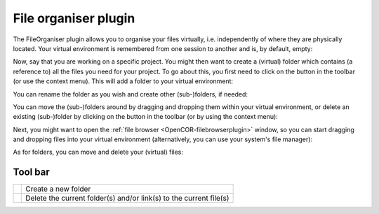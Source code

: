 .. _OpenCOR-fileorganiserplugin:

=====================
File organiser plugin
=====================

The FileOrganiser plugin allows you to organise your files virtually, i.e. independently of where they are physically located. Your virtual environment is remembered from one session to another and is, by default, empty:

.. image:: /OpenCOR/images/FileOrganiserScreenshot01.png
    :align: center
    :width: 360px
    :height: 270px
    :alt: FileOrganiser plugin: default view

Now, say that you are working on a specific project. You might then want to create a (virtual) folder which contains (a reference to) all the files you need for your project. To go about this, you first need to click on the |folder-new| button in the toolbar (or use the context menu). This will add a folder to your virtual environment:

.. image:: /OpenCOR/images/FileOrganiserScreenshot02.png
    :align: center
    :width: 360px
    :height: 270px
    :alt: FileOrganiser plugin: create a folder

You can rename the folder as you wish and create other (sub-)folders, if needed:

.. image:: /OpenCOR/images/FileOrganiserScreenshot03.png
    :align: center
    :width: 360px
    :height: 270px
    :alt: FileOrganiser plugin: create several (sub-)folders

You can move the (sub-)folders around by dragging and dropping them within your virtual environment, or delete an existing (sub-)folder by clicking on the |edit-delete| button in the toolbar (or by using the context menu):

.. image:: /OpenCOR/images/FileOrganiserScreenshot04.png
    :align: center
    :width: 360px
    :height: 270px
    :alt: FileOrganiser plugin: move/delete (sub-)folders

Next, you might want to open the :ref:`file browser <OpenCOR-filebrowserplugin>` window, so you can start dragging and dropping files into your virtual environment (alternatively, you can use your system's file manager):

.. image:: /OpenCOR/images/FileOrganiserScreenshot05.png
    :align: center
    :width: 360px
    :height: 270px
    :alt: FileOrganiser plugin: add files

As for folders, you can move and delete your (virtual) files:

.. image:: /OpenCOR/images/FileOrganiserScreenshot06.png
    :align: center
    :width: 360px
    :height: 270px
    :alt: FileBrowser plugin: default view

Tool bar
--------

.. |folder-new|
    image:: images/oxygen/actions/folder-new.png
        :width: 24px
        :height: 24px

.. |edit-delete|
    image:: images/oxygen/actions/edit-delete.png
        :width: 24px
        :height: 24px

============= ==================================================================
|folder-new|  Create a new folder
|edit-delete| Delete the current folder(s) and/or link(s) to the current file(s)
============= ==================================================================
